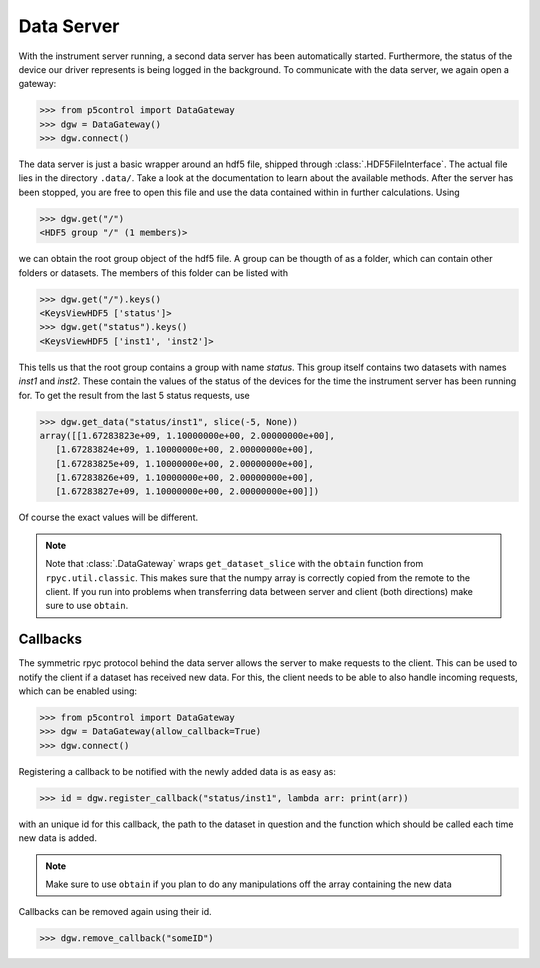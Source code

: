Data Server
-----------

With the instrument server running, a second data server has been automatically started. Furthermore, the status of the device our driver represents is being logged in the background. To communicate with the data server, we again open a gateway:

.. code-block:: py

    >>> from p5control import DataGateway
    >>> dgw = DataGateway()
    >>> dgw.connect()

The data server is just a basic wrapper around an hdf5 file, shipped through :class:`.HDF5FileInterface`. The actual file lies in the directory ``.data/``. Take a look at the documentation to learn about the available methods. After the server has been stopped, you are free to open this file and use the data contained within in further calculations. Using

.. code-block:: py

    >>> dgw.get("/")
    <HDF5 group "/" (1 members)>

we can obtain the root group object of the hdf5 file. A group can be thougth of as a folder, which can contain other folders or datasets. The members of this folder can be listed with 

.. code-block:: py

    >>> dgw.get("/").keys()
    <KeysViewHDF5 ['status']>
    >>> dgw.get("status").keys()
    <KeysViewHDF5 ['inst1', 'inst2']>

This tells us that the root group contains a group with name `status`. This group itself contains two datasets with names `inst1` and `inst2`. These contain the values of the status of the devices for the time the instrument server has been running for. To get the result from the last 5 status requests, use

.. code-block:: py

    >>> dgw.get_data("status/inst1", slice(-5, None))
    array([[1.67283823e+09, 1.10000000e+00, 2.00000000e+00],
       [1.67283824e+09, 1.10000000e+00, 2.00000000e+00],
       [1.67283825e+09, 1.10000000e+00, 2.00000000e+00],
       [1.67283826e+09, 1.10000000e+00, 2.00000000e+00],
       [1.67283827e+09, 1.10000000e+00, 2.00000000e+00]])

Of course the exact values will be different.

.. note::
    Note that :class:`.DataGateway` wraps ``get_dataset_slice`` with the ``obtain`` function from ``rpyc.util.classic``. This makes sure that the numpy array is correctly copied from the remote to the client. If you run into problems when transferring data between server and client (both directions) make sure to use ``obtain``.

Callbacks
=========

The symmetric rpyc protocol behind the data server allows the server to make requests to the client. This can be used to notify the client if a dataset has received new data. For this, the client needs to be able to also handle incoming requests, which can be enabled using:

.. code-block:: py

    >>> from p5control import DataGateway
    >>> dgw = DataGateway(allow_callback=True)
    >>> dgw.connect()

Registering a callback to be notified with the newly added data is as easy as:

.. code-block:: py

    >>> id = dgw.register_callback("status/inst1", lambda arr: print(arr))

with an unique id for this callback, the path to the dataset in question and the function which should be called each time new data is added.

.. note::
    Make sure to use ``obtain`` if you plan to do any manipulations off the array containing the new data

Callbacks can be removed again using their id.

.. code-block:: py

    >>> dgw.remove_callback("someID")